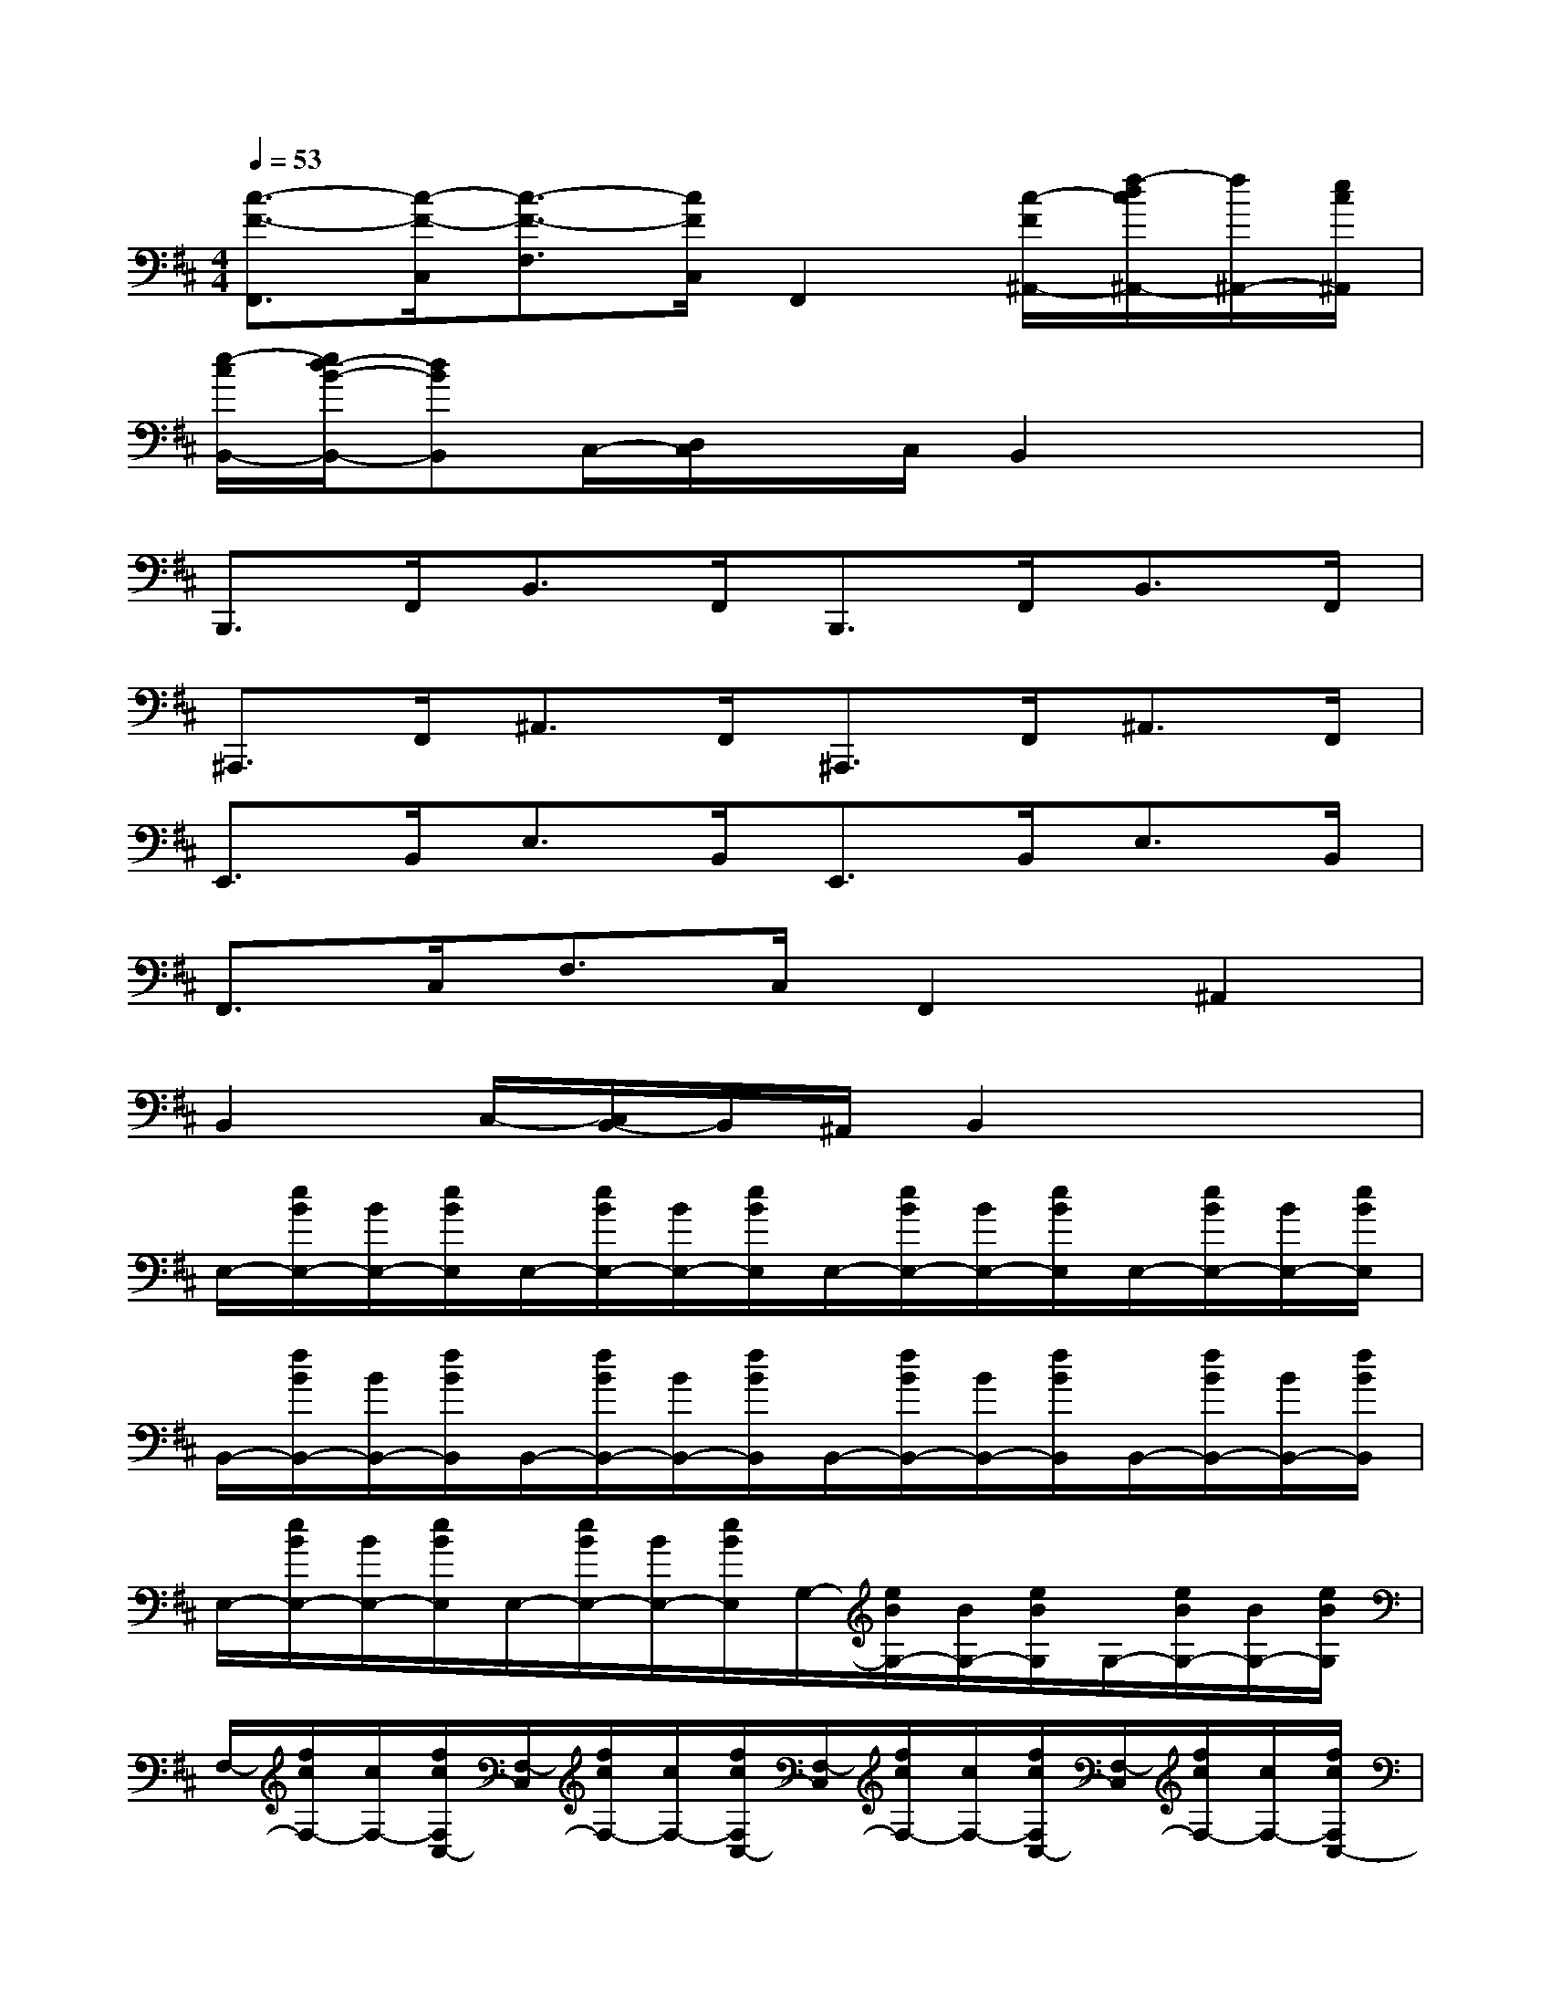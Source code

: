 X:1
T:
M:4/4
L:1/8
Q:1/4=53
K:D%2sharps
V:1
[c3/2-F3/2-F,,3/2][c/2-F/2-C,/2][c3/2-F3/2-F,3/2][c/2F/2C,/2]F,,2[c/2-F/2^A,,/2-][f/2-d/2c/2^A,,/2-][f/2^A,,/2-][e/2c/2^A,,/2]|
[e/2-c/2B,,/2-][e/2d/2-B/2-B,,/2-][dBB,,]C,/2-[D,/2C,/2]x/2C,/2B,,2x2|
B,,,>F,,B,,>F,,B,,,>F,,B,,>F,,|
^A,,,>F,,^A,,>F,,^A,,,>F,,^A,,>F,,|
E,,>B,,E,>B,,E,,>B,,E,>B,,|
F,,>C,F,>C,F,,2^A,,2|
B,,2C,/2-[C,/2B,,/2-]B,,/2^A,,/2B,,2x2|
E,/2-[e/2B/2E,/2-][B/2E,/2-][e/2B/2E,/2]E,/2-[e/2B/2E,/2-][B/2E,/2-][e/2B/2E,/2]E,/2-[e/2B/2E,/2-][B/2E,/2-][e/2B/2E,/2]E,/2-[e/2B/2E,/2-][B/2E,/2-][e/2B/2E,/2]|
B,,/2-[f/2B/2B,,/2-][B/2B,,/2-][f/2B/2B,,/2]B,,/2-[f/2B/2B,,/2-][B/2B,,/2-][f/2B/2B,,/2]B,,/2-[f/2B/2B,,/2-][B/2B,,/2-][f/2B/2B,,/2]B,,/2-[f/2B/2B,,/2-][B/2B,,/2-][f/2B/2B,,/2]|
E,/2-[e/2B/2E,/2-][B/2E,/2-][e/2B/2E,/2]E,/2-[e/2B/2E,/2-][B/2E,/2-][e/2B/2E,/2]G,/2-[e/2B/2G,/2-][B/2G,/2-][e/2B/2G,/2]G,/2-[e/2B/2G,/2-][B/2G,/2-][e/2B/2G,/2]|
F,/2-[f/2c/2F,/2-][c/2F,/2-][f/2c/2F,/2C,/2-][F,/2-C,/2][f/2c/2F,/2-][c/2F,/2-][f/2c/2F,/2C,/2-][F,/2-C,/2][f/2c/2F,/2-][c/2F,/2-][f/2c/2F,/2C,/2-][F,/2-C,/2][f/2c/2F,/2-][c/2F,/2-][f/2c/2F,/2C,/2-]|
[E,/2-C,/2][e/2B/2E,/2-][B/2E,/2-][e/2B/2E,/2]E,/2-[e/2B/2E,/2-][B/2E,/2-][e/2B/2E,/2]E,/2-[e/2B/2E,/2-][B/2E,/2-][e/2B/2E,/2]E,/2-[e/2B/2E,/2-][B/2E,/2-][e/2B/2E,/2]|
B,,/2-[f/2B/2B,,/2-][B/2B,,/2-][f/2B/2B,,/2]B,,/2-[f/2B/2B,,/2-][B/2B,,/2-][f/2B/2B,,/2]B,,/2-[f/2B/2B,,/2-][B/2B,,/2-][f/2B/2B,,/2]B,,/2-[f/2B/2B,,/2-][B/2B,,/2-][f/2B/2B,,/2]|
E,/2-[e/2B/2E,/2-][B/2E,/2-][e/2B/2E,/2]E,/2-[e/2B/2E,/2-][B/2E,/2-][e/2B/2E,/2]F,/2-[f/2c/2F,/2-][c/2F,/2-][f/2c/2F,/2]F,/2-[f/2c/2F,/2-][c/2F,/2-][f/2c/2F,/2]|
B,,/2-[f/2d/2-B/2B,,/2-][d/2-B/2B,,/2-][f/2d/2-B/2B,,/2-][d'/2-b/2-d/2-B,,/2-][f'/2-d'/2-b/2-d/2B,,/2-][b'/2-f'/2d'/2-b/2-B,,/2-][b'/2d'/2b/2B,,/2][b2f2d2][d/2F/2][f/2d/2]x/2[e/2c/2]|
[f3/2-d3/2-F3/2-B,,,3/2][f/2-d/2-F/2-F,,/2][f3/2-d3/2-F3/2-B,,3/2][f/2d/2F/2F,,/2]B,,,>F,,[d/2-F/2B,,/2-][f/2d/2c/2B,,/2-]B,,/2[f/2B/2F,,/2]